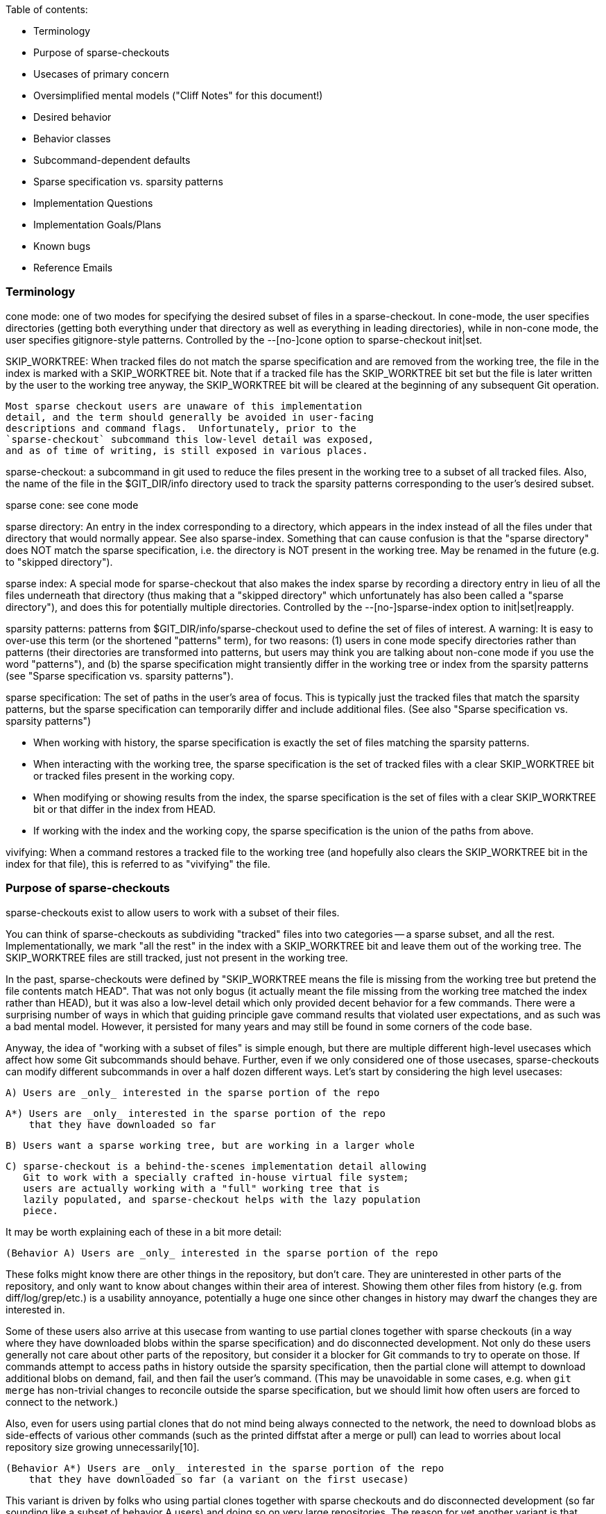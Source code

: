 Table of contents:

  * Terminology
  * Purpose of sparse-checkouts
  * Usecases of primary concern
  * Oversimplified mental models ("Cliff Notes" for this document!)
  * Desired behavior
  * Behavior classes
  * Subcommand-dependent defaults
  * Sparse specification vs. sparsity patterns
  * Implementation Questions
  * Implementation Goals/Plans
  * Known bugs
  * Reference Emails


=== Terminology ===

cone mode: one of two modes for specifying the desired subset of files
	in a sparse-checkout.  In cone-mode, the user specifies
	directories (getting both everything under that directory as
	well as everything in leading directories), while in non-cone
	mode, the user specifies gitignore-style patterns.  Controlled
	by the --[no-]cone option to sparse-checkout init|set.

SKIP_WORKTREE: When tracked files do not match the sparse specification and
	are removed from the working tree, the file in the index is marked
	with a SKIP_WORKTREE bit.  Note that if a tracked file has the
	SKIP_WORKTREE bit set but the file is later written by the user to
	the working tree anyway, the SKIP_WORKTREE bit will be cleared at
	the beginning of any subsequent Git operation.

	Most sparse checkout users are unaware of this implementation
	detail, and the term should generally be avoided in user-facing
	descriptions and command flags.  Unfortunately, prior to the
	`sparse-checkout` subcommand this low-level detail was exposed,
	and as of time of writing, is still exposed in various places.

sparse-checkout: a subcommand in git used to reduce the files present in
	the working tree to a subset of all tracked files.  Also, the
	name of the file in the $GIT_DIR/info directory used to track
	the sparsity patterns corresponding to the user's desired
	subset.

sparse cone: see cone mode

sparse directory: An entry in the index corresponding to a directory, which
	appears in the index instead of all the files under that directory
	that would normally appear.  See also sparse-index.  Something that
	can cause confusion is that the "sparse directory" does NOT match
	the sparse specification, i.e. the directory is NOT present in the
	working tree.  May be renamed in the future (e.g. to "skipped
	directory").

sparse index: A special mode for sparse-checkout that also makes the
	index sparse by recording a directory entry in lieu of all the
	files underneath that directory (thus making that a "skipped
	directory" which unfortunately has also been called a "sparse
	directory"), and does this for potentially multiple
	directories.  Controlled by the --[no-]sparse-index option to
	init|set|reapply.

sparsity patterns: patterns from $GIT_DIR/info/sparse-checkout used to
	define the set of files of interest.  A warning: It is easy to
	over-use this term (or the shortened "patterns" term), for two
	reasons: (1) users in cone mode specify directories rather than
	patterns (their directories are transformed into patterns, but
	users may think you are talking about non-cone mode if you use the
	word "patterns"), and (b) the sparse specification might
	transiently differ in the working tree or index from the sparsity
	patterns (see "Sparse specification vs. sparsity patterns").

sparse specification: The set of paths in the user's area of focus.  This
	is typically just the tracked files that match the sparsity
	patterns, but the sparse specification can temporarily differ and
	include additional files.  (See also "Sparse specification
	vs. sparsity patterns")

	* When working with history, the sparse specification is exactly
	  the set of files matching the sparsity patterns.
	* When interacting with the working tree, the sparse specification
	  is the set of tracked files with a clear SKIP_WORKTREE bit or
	  tracked files present in the working copy.
	* When modifying or showing results from the index, the sparse
	  specification is the set of files with a clear SKIP_WORKTREE bit
	  or that differ in the index from HEAD.
	* If working with the index and the working copy, the sparse
	  specification is the union of the paths from above.

vivifying: When a command restores a tracked file to the working tree (and
	hopefully also clears the SKIP_WORKTREE bit in the index for that
	file), this is referred to as "vivifying" the file.


=== Purpose of sparse-checkouts ===

sparse-checkouts exist to allow users to work with a subset of their
files.

You can think of sparse-checkouts as subdividing "tracked" files into two
categories -- a sparse subset, and all the rest.  Implementationally, we
mark "all the rest" in the index with a SKIP_WORKTREE bit and leave them
out of the working tree.  The SKIP_WORKTREE files are still tracked, just
not present in the working tree.

In the past, sparse-checkouts were defined by "SKIP_WORKTREE means the file
is missing from the working tree but pretend the file contents match HEAD".
That was not only bogus (it actually meant the file missing from the
working tree matched the index rather than HEAD), but it was also a
low-level detail which only provided decent behavior for a few commands.
There were a surprising number of ways in which that guiding principle gave
command results that violated user expectations, and as such was a bad
mental model.  However, it persisted for many years and may still be found
in some corners of the code base.

Anyway, the idea of "working with a subset of files" is simple enough, but
there are multiple different high-level usecases which affect how some Git
subcommands should behave.  Further, even if we only considered one of
those usecases, sparse-checkouts can modify different subcommands in over a
half dozen different ways.  Let's start by considering the high level
usecases:

  A) Users are _only_ interested in the sparse portion of the repo

  A*) Users are _only_ interested in the sparse portion of the repo
      that they have downloaded so far

  B) Users want a sparse working tree, but are working in a larger whole

  C) sparse-checkout is a behind-the-scenes implementation detail allowing
     Git to work with a specially crafted in-house virtual file system;
     users are actually working with a "full" working tree that is
     lazily populated, and sparse-checkout helps with the lazy population
     piece.

It may be worth explaining each of these in a bit more detail:


  (Behavior A) Users are _only_ interested in the sparse portion of the repo

These folks might know there are other things in the repository, but
don't care.  They are uninterested in other parts of the repository, and
only want to know about changes within their area of interest.  Showing
them other files from history (e.g. from diff/log/grep/etc.)  is a
usability annoyance, potentially a huge one since other changes in
history may dwarf the changes they are interested in.

Some of these users also arrive at this usecase from wanting to use partial
clones together with sparse checkouts (in a way where they have downloaded
blobs within the sparse specification) and do disconnected development.
Not only do these users generally not care about other parts of the
repository, but consider it a blocker for Git commands to try to operate on
those.  If commands attempt to access paths in history outside the sparsity
specification, then the partial clone will attempt to download additional
blobs on demand, fail, and then fail the user's command.  (This may be
unavoidable in some cases, e.g. when `git merge` has non-trivial changes to
reconcile outside the sparse specification, but we should limit how often
users are forced to connect to the network.)

Also, even for users using partial clones that do not mind being
always connected to the network, the need to download blobs as
side-effects of various other commands (such as the printed diffstat
after a merge or pull) can lead to worries about local repository size
growing unnecessarily[10].

  (Behavior A*) Users are _only_ interested in the sparse portion of the repo
      that they have downloaded so far (a variant on the first usecase)

This variant is driven by folks who using partial clones together with
sparse checkouts and do disconnected development (so far sounding like a
subset of behavior A users) and doing so on very large repositories.  The
reason for yet another variant is that downloading even just the blobs
through history within their sparse specification may be too much, so they
only download some.  They would still like operations to succeed without
network connectivity, though, so things like `git log -S${SEARCH_TERM} -p`
or `git grep ${SEARCH_TERM} OLDREV ` would need to be prepared to provide
partial results that depend on what happens to have been downloaded.

This variant could be viewed as Behavior A with the sparse specification
for history querying operations modified from "sparsity patterns" to
"sparsity patterns limited to the blobs we have already downloaded".

  (Behavior B) Users want a sparse working tree, but are working in a
      larger whole

Stolee described this usecase this way[11]:

"I'm also focused on users that know that they are a part of a larger
whole. They know they are operating on a large repository but focus on
what they need to contribute their part. I expect multiple "roles" to
use very different, almost disjoint parts of the codebase. Some other
"architect" users operate across the entire tree or hop between different
sections of the codebase as necessary. In this situation, I'm wary of
scoping too many features to the sparse-checkout definition, especially
"git log," as it can be too confusing to have their view of the codebase
depend on your "point of view."

People might also end up wanting behavior B due to complex inter-project
dependencies.  The initial attempts to use sparse-checkouts usually involve
the directories you are directly interested in plus what those directories
depend upon within your repository.  But there's a monkey wrench here: if
you have integration tests, they invert the hierarchy: to run integration
tests, you need not only what you are interested in and its in-tree
dependencies, you also need everything that depends upon what you are
interested in or that depends upon one of your dependencies...AND you need
all the in-tree dependencies of that expanded group.  That can easily
change your sparse-checkout into a nearly dense one.

Naturally, that tends to kill the benefits of sparse-checkouts.  There are
a couple solutions to this conundrum: either avoid grabbing in-repo
dependencies (maybe have built versions of your in-repo dependencies pulled
from a CI cache somewhere), or say that users shouldn't run integration
tests directly and instead do it on the CI server when they submit a code
review.  Or do both.  Regardless of whether you stub out your in-repo
dependencies or stub out the things that depend upon you, there is
certainly a reason to want to query and be aware of those other stubbed-out
parts of the repository, particularly when the dependencies are complex or
change relatively frequently.  Thus, for such uses, sparse-checkouts can be
used to limit what you directly build and modify, but these users do not
necessarily want their sparse checkout paths to limit their queries of
versions in history.

Some people may also be interested in behavior B over behavior A simply as
a performance workaround: if they are using non-cone mode, then they have
to deal with its inherent quadratic performance problems.  In that mode,
every operation that checks whether paths match the sparsity specification
can be expensive.  As such, these users may only be willing to pay for
those expensive checks when interacting with the working copy, and may
prefer getting "unrelated" results from their history queries over having
slow commands.

  (Behavior C) sparse-checkout is an implementational detail supporting a
	       special VFS.

This usecase goes slightly against the traditional definition of
sparse-checkout in that it actually tries to present a full or dense
checkout to the user.  However, this usecase utilizes the same underlying
technical underpinnings in a new way which does provide some performance
advantages to users.  The basic idea is that a company can have an in-house
Git-aware Virtual File System which pretends all files are present in the
working tree, by intercepting all file system accesses and using those to
fetch and write accessed files on demand via partial clones.  The VFS uses
sparse-checkout to prevent Git from writing or paying attention to many
files, and manually updates the sparse checkout patterns itself based on
user access and modification of files in the working tree.  See commit
ecc7c8841d ("repo_read_index: add config to expect files outside sparse
patterns", 2022-02-25) and the link at [17] for a more detailed description
of such a VFS.

The biggest difference here is that users are completely unaware that the
sparse-checkout machinery is even in use.  The sparse patterns are not
specified by the user but rather are under the complete control of the VFS
(and the patterns are updated frequently and dynamically by it).  The user
will perceive the checkout as dense, and commands should thus behave as if
all files are present.


=== Usecases of primary concern ===

Most of the rest of this document will focus on Behavior A and Behavior
B.  Some notes about the other two cases and why we are not focusing on
them:

  (Behavior A*)

Supporting this usecase is estimated to be difficult and a lot of work.
There are no plans to implement it currently, but it may be a potential
future alternative.  Knowing about the existence of additional alternatives
may affect our choice of command line flags (e.g. if we need tri-state or
quad-state flags rather than just binary flags), so it was still important
to at least note.

Further, I believe the descriptions below for Behavior A are probably still
valid for this usecase, with the only exception being that it redefines the
sparse specification to restrict it to already-downloaded blobs.  The hard
part is in making commands capable of respecting that modified definition.

  (Behavior C)

This usecase violates some of the early sparse-checkout documented
assumptions (since files marked as SKIP_WORKTREE will be displayed to users
as present in the working tree).  That violation may mean various
sparse-checkout related behaviors are not well suited to this usecase and
we may need tweaks -- to both documentation and code -- to handle it.
However, this usecase is also perhaps the simplest model to support in that
everything behaves like a dense checkout with a few exceptions (e.g. branch
checkouts and switches write fewer things, knowing the VFS will lazily
write the rest on an as-needed basis).

Since there is no publicly available VFS-related code for folks to try,
the number of folks who can test such a usecase is limited.

The primary reason to note the Behavior C usecase is that as we fix things
to better support Behaviors A and B, there may be additional places where
we need to make tweaks allowing folks in this usecase to get the original
non-sparse treatment.  For an example, see ecc7c8841d ("repo_read_index:
add config to expect files outside sparse patterns", 2022-02-25).  The
secondary reason to note Behavior C, is so that folks taking advantage of
Behavior C do not assume they are part of the Behavior B camp and propose
patches that break things for the real Behavior B folks.


=== Oversimplified mental models ===

An oversimplification of the differences in the above behaviors is:

  Behavior A: Restrict worktree and history operations to sparse specification
  Behavior B: Restrict worktree operations to sparse specification; have any
	      history operations work across all files
  Behavior C: Do not restrict either worktree or history operations to the
	      sparse specification...with the exception of branch checkouts or
	      switches which avoid writing files that will match the index so
	      they can later lazily be populated instead.


=== Desired behavior ===

As noted previously, despite the simple idea of just working with a subset
of files, there are a range of different behavioral changes that need to be
made to different subcommands to work well with such a feature.  See
[1,2,3,4,5,6,7,8,9,10] for various examples.  In particular, at [2], we saw
that mere composition of other commands that individually worked correctly
in a sparse-checkout context did not imply that the higher level command
would work correctly; it sometimes requires further tweaks.  So,
understanding these differences can be beneficial.

* Commands behaving the same regardless of high-level use-case

  * commands that only look at files within the sparsity specification

      * diff (without --cached or REVISION arguments)
      * grep (without --cached or REVISION arguments)
      * diff-files

  * commands that restore files to the working tree that match sparsity
    patterns, and remove unmodified files that don't match those
    patterns:

      * switch
      * checkout (the switch-like half)
      * read-tree
      * reset --hard

  * commands that write conflicted files to the working tree, but otherwise
    will omit writing files to the working tree that do not match the
    sparsity patterns:

      * merge
      * rebase
      * cherry-pick
      * revert

      * `am` and `apply --cached` should probably be in this section but
	are buggy (see the "Known bugs" section below)

    The behavior for these commands somewhat depends upon the merge
    strategy being used:
      * `ort` behaves as described above
      * `recursive` tries to not vivify files unnecessarily, but does sometimes
	vivify files without conflicts.
      * `octopus` and `resolve` will always vivify any file changed in the merge
	relative to the first parent, which is rather suboptimal.

    It is also important to note that these commands WILL update the index
    outside the sparse specification relative to when the operation began,
    BUT these commands often make a commit just before or after such that
    by the end of the operation there is no change to the index outside the
    sparse specification.  Of course, if the operation hits conflicts or
    does not make a commit, then these operations clearly can modify the
    index outside the sparse specification.

    Finally, it is important to note that at least the first four of these
    commands also try to remove differences between the sparse
    specification and the sparsity patterns (much like the commands in the
    previous section).

  * commands that always ignore sparsity since commits must be full-tree

      * archive
      * bundle
      * commit
      * format-patch
      * fast-export
      * fast-import
      * commit-tree

  * commands that write any modified file to the working tree (conflicted
    or not, and whether those paths match sparsity patterns or not):

      * stash
      * apply (without `--index` or `--cached`)

* Commands that may slightly differ for behavior A vs. behavior B:

  Commands in this category behave mostly the same between the two
  behaviors, but may differ in verbosity and types of warning and error
  messages.

  * commands that make modifications to which files are tracked:
      * add
      * rm
      * mv
      * update-index

    The fact that files can move between the 'tracked' and 'untracked'
    categories means some commands will have to treat untracked files
    differently.  But if we have to treat untracked files differently,
    then additional commands may also need changes:

      * status
      * clean

    In particular, `status` may need to report any untracked files outside
    the sparsity specification as an erroneous condition (especially to
    avoid the user trying to `git add` them, forcing `git add` to display
    an error).

    It's not clear to me exactly how (or even if) `clean` would change,
    but it's the other command that also affects untracked files.

    `update-index` may be slightly special.  Its --[no-]skip-worktree flag
    may need to ignore the sparse specification by its nature.  Also, its
    current --[no-]ignore-skip-worktree-entries default is totally bogus.

  * commands for manually tweaking paths in both the index and the working tree
      * `restore`
      * the restore-like half of `checkout`

    These commands should be similar to add/rm/mv in that they should
    only operate on the sparse specification by default, and require a
    special flag to operate on all files.

    Also, note that these commands currently have a number of issues (see
    the "Known bugs" section below)

* Commands that significantly differ for behavior A vs. behavior B:

  * commands that query history
      * diff (with --cached or REVISION arguments)
      * grep (with --cached or REVISION arguments)
      * show (when given commit arguments)
      * blame (only matters when one or more -C flags are passed)
	* and annotate
      * log
      * whatchanged
      * ls-files
      * diff-index
      * diff-tree
      * ls-tree

    Note: for log and whatchanged, revision walking logic is unaffected
    but displaying of patches is affected by scoping the command to the
    sparse-checkout.  (The fact that revision walking is unaffected is
    why rev-list, shortlog, show-branch, and bisect are not in this
    list.)

    ls-files may be slightly special in that e.g. `git ls-files -t` is
    often used to see what is sparse and what is not.  Perhaps -t should
    always work on the full tree?

* Commands I don't know how to classify

  * range-diff

    Is this like `log` or `format-patch`?

  * cherry

    See range-diff

* Commands unaffected by sparse-checkouts

  * shortlog
  * show-branch
  * rev-list
  * bisect

  * branch
  * describe
  * fetch
  * gc
  * init
  * maintenance
  * notes
  * pull (merge & rebase have the necessary changes)
  * push
  * submodule
  * tag

  * config
  * filter-branch (works in separate checkout without sparse-checkout setup)
  * pack-refs
  * prune
  * remote
  * repack
  * replace

  * bugreport
  * count-objects
  * fsck
  * gitweb
  * help
  * instaweb
  * merge-tree (doesn't touch worktree or index, and merges always compute full-tree)
  * rerere
  * verify-commit
  * verify-tag

  * commit-graph
  * hash-object
  * index-pack
  * mktag
  * mktree
  * multi-pack-index
  * pack-objects
  * prune-packed
  * symbolic-ref
  * unpack-objects
  * update-ref
  * write-tree (operates on index, possibly optimized to use sparse dir entries)

  * for-each-ref
  * get-tar-commit-id
  * ls-remote
  * merge-base (merges are computed full tree, so merge base should be too)
  * name-rev
  * pack-redundant
  * rev-parse
  * show-index
  * show-ref
  * unpack-file
  * var
  * verify-pack

  * <Everything under 'Interacting with Others' in 'git help --all'>
  * <Everything under 'Low-level...Syncing' in 'git help --all'>
  * <Everything under 'Low-level...Internal Helpers' in 'git help --all'>
  * <Everything under 'External commands' in 'git help --all'>

* Commands that might be affected, but who cares?

  * merge-file
  * merge-index
  * gitk?


=== Behavior classes ===

From the above there are a few classes of behavior:

  * "restrict"

    Commands in this class only read or write files in the working tree
    within the sparse specification.

    When moving to a new commit (e.g. switch, reset --hard), these commands
    may update index files outside the sparse specification as of the start
    of the operation, but by the end of the operation those index files
    will match HEAD again and thus those files will again be outside the
    sparse specification.

    When paths are explicitly specified, these paths are intersected with
    the sparse specification and will only operate on such paths.
    (e.g. `git restore [--staged] -- '*.png'`, `git reset -p -- '*.md'`)

    Some of these commands may also attempt, at the end of their operation,
    to cull transient differences between the sparse specification and the
    sparsity patterns (see "Sparse specification vs. sparsity patterns" for
    details, but this basically means either removing unmodified files not
    matching the sparsity patterns and marking those files as
    SKIP_WORKTREE, or vivifying files that match the sparsity patterns and
    marking those files as !SKIP_WORKTREE).

  * "restrict modulo conflicts"

    Commands in this class generally behave like the "restrict" class,
    except that:
      (1) they will ignore the sparse specification and write files with
	  conflicts to the working tree (thus temporarily expanding the
	  sparse specification to include such files.)
      (2) they are grouped with commands which move to a new commit, since
	  they often create a commit and then move to it, even though we
	  know there are many exceptions to moving to the new commit.  (For
	  example, the user may rebase a commit that becomes empty, or have
	  a cherry-pick which conflicts, or a user could run `merge
	  --no-commit`, and we also view `apply --index` kind of like `am
	  --no-commit`.)  As such, these commands can make changes to index
	  files outside the sparse specification, though they'll mark such
	  files with SKIP_WORKTREE.

  * "restrict also specially applied to untracked files"

    Commands in this class generally behave like the "restrict" class,
    except that they have to handle untracked files differently too, often
    because these commands are dealing with files changing state between
    'tracked' and 'untracked'.  Often, this may mean printing an error
    message if the command had nothing to do, but the arguments may have
    referred to files whose tracked-ness state could have changed were it
    not for the sparsity patterns excluding them.

  * "no restrict"

    Commands in this class ignore the sparse specification entirely.

  * "restrict or no restrict dependent upon behavior A vs. behavior B"

    Commands in this class behave like "no restrict" for folks in the
    behavior B camp, and like "restrict" for folks in the behavior A camp.
    However, when behaving like "restrict" a warning of some sort might be
    provided that history queries have been limited by the sparse-checkout
    specification.


=== Subcommand-dependent defaults ===

Note that we have different defaults depending on the command for the
desired behavior :

  * Commands defaulting to "restrict":
    * diff-files
    * diff (without --cached or REVISION arguments)
    * grep (without --cached or REVISION arguments)
    * switch
    * checkout (the switch-like half)
    * reset (<commit>)

    * restore
    * checkout (the restore-like half)
    * checkout-index
    * reset (with pathspec)

    This behavior makes sense; these interact with the working tree.

  * Commands defaulting to "restrict modulo conflicts":
    * merge
    * rebase
    * cherry-pick
    * revert

    * am
    * apply --index (which is kind of like an `am --no-commit`)

    * read-tree (especially with -m or -u; is kind of like a --no-commit merge)
    * reset (<tree-ish>, due to similarity to read-tree)

    These also interact with the working tree, but require slightly
    different behavior either so that (a) conflicts can be resolved or (b)
    because they are kind of like a merge-without-commit operation.

    (See also the "Known bugs" section below regarding `am` and `apply`)

  * Commands defaulting to "no restrict":
    * archive
    * bundle
    * commit
    * format-patch
    * fast-export
    * fast-import
    * commit-tree

    * stash
    * apply (without `--index`)

    These have completely different defaults and perhaps deserve the most
    detailed explanation:

    In the case of commands in the first group (format-patch,
    fast-export, bundle, archive, etc.), these are commands for
    communicating history, which will be broken if they restrict to a
    subset of the repository.  As such, they operate on full paths and
    have no `--restrict` option for overriding.  Some of these commands may
    take paths for manually restricting what is exported, but it needs to
    be very explicit.

    In the case of stash, it needs to vivify files to avoid losing the
    user's changes.

    In the case of apply without `--index`, that command needs to update
    the working tree without the index (or the index without the working
    tree if `--cached` is passed), and if we restrict those updates to the
    sparse specification then we'll lose changes from the user.

  * Commands defaulting to "restrict also specially applied to untracked files":
    * add
    * rm
    * mv
    * update-index
    * status
    * clean (?)

    Our original implementation for the first three of these commands was
    "no restrict", but it had some severe usability issues:
      * `git add <somefile>` if honored and outside the sparse
	specification, can result in the file randomly disappearing later
	when some subsequent command is run (since various commands
	automatically clean up unmodified files outside the sparse
	specification).
      * `git rm '*.jpg'` could very negatively surprise users if it deletes
	files outside the range of the user's interest.
      * `git mv` has similar surprises when moving into or out of the cone,
	so best to restrict by default

    So, we switched `add` and `rm` to default to "restrict", which made
    usability problems much less severe and less frequent, but we still got
    complaints because commands like:
	git add <file-outside-sparse-specification>
	git rm <file-outside-sparse-specification>
    would silently do nothing.  We should instead print an error in those
    cases to get usability right.

    update-index needs to be updated to match, and status and maybe clean
    also need to be updated to specially handle untracked paths.

    There may be a difference in here between behavior A and behavior B in
    terms of verboseness of errors or additional warnings.

  * Commands falling under "restrict or no restrict dependent upon behavior
    A vs. behavior B"

    * diff (with --cached or REVISION arguments)
    * grep (with --cached or REVISION arguments)
    * show (when given commit arguments)
    * blame (only matters when one or more -C flags passed)
      * and annotate
    * log
      * and variants: shortlog, gitk, show-branch, whatchanged, rev-list
    * ls-files
    * diff-index
    * diff-tree
    * ls-tree

    For now, we default to behavior B for these, which want a default of
    "no restrict".

    Note that two of these commands -- diff and grep -- also appeared in a
    different list with a default of "restrict", but only when limited to
    searching the working tree.  The working tree vs. history distinction
    is fundamental in how behavior B operates, so this is expected.  Note,
    though, that for diff and grep with --cached, when doing "restrict"
    behavior, the difference between sparse specification and sparsity
    patterns is important to handle.

    "restrict" may make more sense as the long term default for these[12].
    Also, supporting "restrict" for these commands might be a fair amount
    of work to implement, meaning it might be implemented over multiple
    releases.  If that behavior were the default in the commands that
    supported it, that would force behavior B users to need to learn to
    slowly add additional flags to their commands, depending on git
    version, to get the behavior they want.  That gradual switchover would
    be painful, so we should avoid it at least until it's fully
    implemented.


=== Sparse specification vs. sparsity patterns ===

In a well-behaved situation, the sparse specification is given directly
by the $GIT_DIR/info/sparse-checkout file.  However, it can transiently
diverge for a few reasons:

    * needing to resolve conflicts (merging will vivify conflicted files)
    * running Git commands that implicitly vivify files (e.g. "git stash apply")
    * running Git commands that explicitly vivify files (e.g. "git checkout
      --ignore-skip-worktree-bits FILENAME")
    * other commands that write to these files (perhaps a user copies it
      from elsewhere)

For the last item, note that we do automatically clear the SKIP_WORKTREE
bit for files that are present in the working tree.  This has been true
since 82386b4496 ("Merge branch 'en/present-despite-skipped'",
2022-03-09)

However, such a situation is transient because:

   * Such transient differences can and will be automatically removed as
     a side-effect of commands which call unpack_trees() (checkout,
     merge, reset, etc.).
   * Users can also request such transient differences be corrected via
     running `git sparse-checkout reapply`.  Various places recommend
     running that command.
   * Additional commands are also welcome to implicitly fix these
     differences; we may add more in the future.

While we avoid dropping unstaged changes or files which have conflicts,
we otherwise aggressively try to fix these transient differences.  If
users want these differences to persist, they should run the `set` or
`add` subcommands of `git sparse-checkout` to reflect their intended
sparse specification.

However, when we need to do a query on history restricted to the
"relevant subset of files" such a transiently expanded sparse
specification is ignored.  There are a couple reasons for this:

   * The behavior wanted when doing something like
	 git grep expression REVISION
     is roughly what the users would expect from
	 git checkout REVISION && git grep expression
     (modulo a "REVISION:" prefix), which has a couple ramifications:

   * REVISION may have paths not in the current index, so there is no
     path we can consult for a SKIP_WORKTREE setting for those paths.

   * Since `checkout` is one of those commands that tries to remove
     transient differences in the sparse specification, it makes sense
     to use the corrected sparse specification
     (i.e. $GIT_DIR/info/sparse-checkout) rather than attempting to
     consult SKIP_WORKTREE anyway.

So, a transiently expanded (or restricted) sparse specification applies to
the working tree, but not to history queries where we always use the
sparsity patterns.  (See [16] for an early discussion of this.)

Similar to a transiently expanded sparse specification of the working tree
based on additional files being present in the working tree, we also need
to consider additional files being modified in the index.  In particular,
if the user has staged changes to files (relative to HEAD) that do not
match the sparsity patterns, and the file is not present in the working
tree, we still want to consider the file part of the sparse specification
if we are specifically performing a query related to the index (e.g. git
diff --cached [REVISION], git diff-index [REVISION], git restore --staged
--source=REVISION -- PATHS, etc.)  Note that a transiently expanded sparse
specification for the index usually only matters under behavior A, since
under behavior B index operations are lumped with history and tend to
operate full-tree.


=== Implementation Questions ===

  * Do the options --scope={sparse,all} sound good to others?  Are there better
    options?
    * Names in use, or appearing in patches, or previously suggested:
      * --sparse/--dense
      * --ignore-skip-worktree-bits
      * --ignore-skip-worktree-entries
      * --ignore-sparsity
      * --[no-]restrict-to-sparse-paths
      * --full-tree/--sparse-tree
      * --[no-]restrict
      * --scope={sparse,all}
      * --focus/--unfocus
      * --limit/--unlimited
    * Rationale making me lean slightly towards --scope={sparse,all}:
      * We want a name that works for many commands, so we need a name that
	does not conflict
      * We know that we have more than two possible usecases, so it is best
	to avoid a flag that appears to be binary.
      * --scope={sparse,all} isn't overly long and seems relatively
	explanatory
      * `--sparse`, as used in add/rm/mv, is totally backwards for
	grep/log/etc.  Changing the meaning of `--sparse` for these
	commands would fix the backwardness, but possibly break existing
	scripts.  Using a new name pairing would allow us to treat
	`--sparse` in these commands as a deprecated alias.
      * There is a different `--sparse`/`--dense` pair for commands using
	revision machinery, so using that naming might cause confusion
      * There is also a `--sparse` in both pack-objects and show-branch, which
	don't conflict but do suggest that `--sparse` is overloaded
      * The name --ignore-skip-worktree-bits is a double negative, is
	quite a mouthful, refers to an implementation detail that many
	users may not be familiar with, and we'd need a negation for it
	which would probably be even more ridiculously long.  (But we
	can make --ignore-skip-worktree-bits a deprecated alias for
	--no-restrict.)

  * If a config option is added (sparse.scope?) what should the values and
    description be?  "sparse" (behavior A), "worktree-sparse-history-dense"
    (behavior B), "dense" (behavior C)?  There's a risk of confusion,
    because even for Behaviors A and B we want some commands to be
    full-tree and others to operate sparsely, so the wording may need to be
    more tied to the usecases and somehow explain that.  Also, right now,
    the primary difference we are focusing is just the history-querying
    commands (log/diff/grep).  Previous config suggestion here: [13]

  * Is `--no-expand` a good alias for ls-files's `--sparse` option?
    (`--sparse` does not map to either `--scope=sparse` or `--scope=all`,
    because in non-cone mode it does nothing and in cone-mode it shows the
    sparse directory entries which are technically outside the sparse
    specification)

  * Under Behavior A:
    * Does ls-files' `--no-expand` override the default `--scope=all`, or
      does it need an extra flag?
    * Does ls-files' `-t` option imply `--scope=all`?
    * Does update-index's `--[no-]skip-worktree` option imply `--scope=all`?

  * sparse-checkout: once behavior A is fully implemented, should we take
    an interim measure to ease people into switching the default?  Namely,
    if folks are not already in a sparse checkout, then require
    `sparse-checkout init/set` to take a
    `--set-scope=(sparse|worktree-sparse-history-dense|dense)` flag (which
    would set sparse.scope according to the setting given), and throw an
    error if the flag is not provided?  That error would be a great place
    to warn folks that the default may change in the future, and get them
    used to specifying what they want so that the eventual default switch
    is seamless for them.


=== Implementation Goals/Plans ===

 * Get buy-in on this document in general.

 * Figure out answers to the 'Implementation Questions' sections (above)

 * Fix bugs in the 'Known bugs' section (below)

 * Provide some kind of method for backfilling the blobs within the sparse
   specification in a partial clone

 [Below here is kind of spitballing since the first two haven't been resolved]

 * update-index: flip the default to --no-ignore-skip-worktree-entries,
   nuke this stupid "Oh, there's a bug?  Let me add a flag to let users
   request that they not trigger this bug." flag

 * Flags & Config
   * Make `--sparse` in add/rm/mv a deprecated alias for `--scope=all`
   * Make `--ignore-skip-worktree-bits` in checkout-index/checkout/restore
     a deprecated aliases for `--scope=all`
   * Create config option (sparse.scope?), tie it to the "Cliff notes"
     overview

   * Add --scope=sparse (and --scope=all) flag to each of the history querying
     commands.  IMPORTANT: make sure diff machinery changes don't mess with
     format-patch, fast-export, etc.

=== Known bugs ===

This list used to be a lot longer (see e.g. [1,2,3,4,5,6,7,8,9]), but we've
been working on it.

0. Behavior A is not well supported in Git.  (Behavior B didn't used to
   be either, but was the easier of the two to implement.)

1. am and apply:

   apply, without `--index` or `--cached`, relies on files being present
   in the working copy, and also writes to them unconditionally.  As
   such, it should first check for the files' presence, and if found to
   be SKIP_WORKTREE, then clear the bit and vivify the paths, then do
   its work.  Currently, it just throws an error.

   apply, with either `--cached` or `--index`, will not preserve the
   SKIP_WORKTREE bit.  This is fine if the file has conflicts, but
   otherwise SKIP_WORKTREE bits should be preserved for --cached and
   probably also for --index.

   am, if there are no conflicts, will vivify files and fail to preserve
   the SKIP_WORKTREE bit.  If there are conflicts and `-3` is not
   specified, it will vivify files and then complain the patch doesn't
   apply.  If there are conflicts and `-3` is specified, it will vivify
   files and then complain that those vivified files would be
   overwritten by merge.

2. reset --hard:

   reset --hard provides confusing error message (works correctly, but
   misleads the user into believing it didn't):

    $ touch addme
    $ git add addme
    $ git ls-files -t
    H addme
    H tracked
    S tracked-but-maybe-skipped
    $ git reset --hard                           # usually works great
    error: Path 'addme' not uptodate; will not remove from working tree.
    HEAD is now at bdbbb6f third
    $ git ls-files -t
    H tracked
    S tracked-but-maybe-skipped
    $ ls -1
    tracked

    `git reset --hard` DID remove addme from the index and the working tree, contrary
    to the error message, but in line with how reset --hard should behave.

3. read-tree

   `read-tree` doesn't apply the 'SKIP_WORKTREE' bit to *any* of the
   entries it reads into the index, resulting in all your files suddenly
   appearing to be "deleted".

4. Checkout, restore:

   These command do not handle path & revision arguments appropriately:

    $ ls
    tracked
    $ git ls-files -t
    H tracked
    S tracked-but-maybe-skipped
    $ git status --porcelain
    $ git checkout -- '*skipped'
    error: pathspec '*skipped' did not match any file(s) known to git
    $ git ls-files -- '*skipped'
    tracked-but-maybe-skipped
    $ git checkout HEAD -- '*skipped'
    error: pathspec '*skipped' did not match any file(s) known to git
    $ git ls-tree HEAD | grep skipped
    100644 blob 276f5a64354b791b13840f02047738c77ad0584f	tracked-but-maybe-skipped
    $ git status --porcelain
    $ git checkout HEAD~1 -- '*skipped'
    $ git ls-files -t
    H tracked
    H tracked-but-maybe-skipped
    $ git status --porcelain
    M  tracked-but-maybe-skipped
    $ git checkout HEAD -- '*skipped'
    $ git status --porcelain
    $

    Note that checkout without a revision (or restore --staged) fails to
    find a file to restore from the index, even though ls-files shows
    such a file certainly exists.

    Similar issues occur with HEAD (--source=HEAD in restore's case),
    but suddenly works when HEAD~1 is specified.  And then after that it
    will work with HEAD specified, even though it didn't before.

    Directories are also an issue:

    $ git sparse-checkout set nomatches
    $ git status
    On branch main
    You are in a sparse checkout with 0% of tracked files present.

    nothing to commit, working tree clean
    $ git checkout .
    error: pathspec '.' did not match any file(s) known to git
    $ git checkout HEAD~1 .
    Updated 1 path from 58916d9
    $ git ls-files -t
    S tracked
    H tracked-but-maybe-skipped

5. checkout and restore --staged, continued:

   These commands do not correctly scope operations to the sparse
   specification, and make it worse by not setting important SKIP_WORKTREE
   bits:

   $ git restore --source OLDREV --staged outside-sparse-cone/
   $ git status --porcelain
   MD outside-sparse-cone/file1
   MD outside-sparse-cone/file2
   MD outside-sparse-cone/file3

   We can add a --scope=all mode to `git restore` to let it operate outside
   the sparse specification, but then it will be important to set the
   SKIP_WORKTREE bits appropriately.

6. Performance issues; see:
    https://lore.kernel.org/git/CABPp-BEkJQoKZsQGCYioyga_uoDQ6iBeW+FKr8JhyuuTMK1RDw@mail.gmail.com/


=== Reference Emails ===

Emails that detail various bugs we've had in sparse-checkout:

[1] (Original descriptions of behavior A & behavior B)
    https://lore.kernel.org/git/CABPp-BGJ_Nvi5TmgriD9Bh6eNXE2EDq2f8e8QKXAeYG3BxZafA@mail.gmail.com/
[2] (Fix stash applications in sparse checkouts; bugs from behavioral differences)
    https://lore.kernel.org/git/ccfedc7140dbf63ba26a15f93bd3885180b26517.1606861519.git.gitgitgadget@gmail.com/
[3] (Present-despite-skipped entries)
    https://lore.kernel.org/git/11d46a399d26c913787b704d2b7169cafc28d639.1642175983.git.gitgitgadget@gmail.com/
[4] (Clone --no-checkout interaction)
    https://lore.kernel.org/git/pull.801.v2.git.git.1591324899170.gitgitgadget@gmail.com/ (clone --no-checkout)
[5] (The need for update_sparsity() and avoiding `read-tree -mu HEAD`)
    https://lore.kernel.org/git/3a1f084641eb47515b5a41ed4409a36128913309.1585270142.git.gitgitgadget@gmail.com/
[6] (SKIP_WORKTREE is advisory, not mandatory)
    https://lore.kernel.org/git/844306c3e86ef67591cc086decb2b760e7d710a3.1585270142.git.gitgitgadget@gmail.com/
[7] (`worktree add` should copy sparsity settings from current worktree)
    https://lore.kernel.org/git/c51cb3714e7b1d2f8c9370fe87eca9984ff4859f.1644269584.git.gitgitgadget@gmail.com/
[8] (Avoid negative surprises in add, rm, and mv)
    https://lore.kernel.org/git/cover.1617914011.git.matheus.bernardino@usp.br/
    https://lore.kernel.org/git/pull.1018.v4.git.1632497954.gitgitgadget@gmail.com/
[9] (Move from out-of-cone to in-cone)
    https://lore.kernel.org/git/20220630023737.473690-6-shaoxuan.yuan02@gmail.com/
    https://lore.kernel.org/git/20220630023737.473690-4-shaoxuan.yuan02@gmail.com/
[10] (Unnecessarily downloading objects outside sparse specification)
     https://lore.kernel.org/git/CAOLTT8QfwOi9yx_qZZgyGa8iL8kHWutEED7ok_jxwTcYT_hf9Q@mail.gmail.com/

[11] (Stolee's comments on high-level usecases)
     https://lore.kernel.org/git/1a1e33f6-3514-9afc-0a28-5a6b85bd8014@gmail.com/

[12] Others commenting on eventually switching default to behavior A:
  * https://lore.kernel.org/git/xmqqh719pcoo.fsf@gitster.g/
  * https://lore.kernel.org/git/xmqqzgeqw0sy.fsf@gitster.g/
  * https://lore.kernel.org/git/a86af661-cf58-a4e5-0214-a67d3a794d7e@github.com/

[13] Previous config name suggestion and description
  * https://lore.kernel.org/git/CABPp-BE6zW0nJSStcVU=_DoDBnPgLqOR8pkTXK3dW11=T01OhA@mail.gmail.com/

[14] Tangential issue: switch to cone mode as default sparse specification mechanism:
  https://lore.kernel.org/git/a1b68fd6126eb341ef3637bb93fedad4309b36d0.1650594746.git.gitgitgadget@gmail.com/

[15] Lengthy email on grep behavior, covering what should be searched:
  * https://lore.kernel.org/git/CABPp-BGVO3QdbfE84uF_3QDF0-y2iHHh6G5FAFzNRfeRitkuHw@mail.gmail.com/

[16] Email explaining sparsity patterns vs. SKIP_WORKTREE and history operations,
     search for the parenthetical comment starting "We do not check".
    https://lore.kernel.org/git/CABPp-BFsCPPNOZ92JQRJeGyNd0e-TCW-LcLyr0i_+VSQJP+GCg@mail.gmail.com/

[17] https://lore.kernel.org/git/20220207190320.2960362-1-jonathantanmy@google.com/
